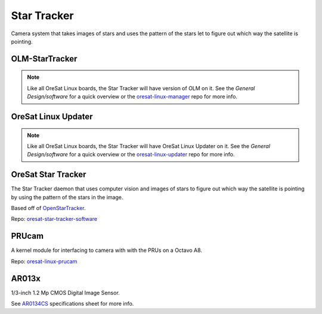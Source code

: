 Star Tracker
============

Camera system that takes images of stars and uses the pattern of the stars let
to figure out which way the satellite is pointing.

.. image:: ../../docs/diagrams/star_tracker_architecture.jpg

OLM-StarTracker
---------------

.. note::

    Like all OreSat Linux boards, the Star Tracker will have version of OLM on
    it. See the *General Design/software* for a quick overview or the
    `oresat-linux-manager`_ repo for more info.

OreSat Linux Updater
--------------------

.. note::

    Like all OreSat Linux boards, the Star Tracker will have OreSat Linux
    Updater on it. See the *General Design/software* for a quick overview or
    the `oresat-linux-updater`_ repo for more info.

OreSat Star Tracker
-------------------

The Star Tracker daemon that uses computer vision and images of stars to figure
out which way the satellite is pointing by using the pattern of the stars in the
image.

Based off of `OpenStarTracker`_.

Repo: `oresat-star-tracker-software`_ 

PRUcam
------

A kernel module for interfacing to camera with with the PRUs on a Octavo A8.

Repo: `oresat-linux-prucam`_ 

AR013x
------

1/3-inch 1.2 Mp CMOS Digital Image Sensor.

See `AR0134CS`_ specifications sheet for more info.

.. _oresat-linux-manager: https://github.com/oresat/oresat-linux-manager
.. _oresat-linux-updater: https://github.com/oresat/oresat-linux-updater
.. _oresat-star-tracker: https://github.com/oresat/oresat-star-tracker
.. _oresat-star-tracker-software: https://github.com/oresat/oresat-star-tracker-software
.. _oresat-linux-prucam: https://github.com/oresat/oresat-linux-prucam

.. _AR0134CS: https://www.onsemi.com/pdf/datasheet/ar0134cs-d.pdf
.. _OpenStarTracker: http://openstartracker.org/
